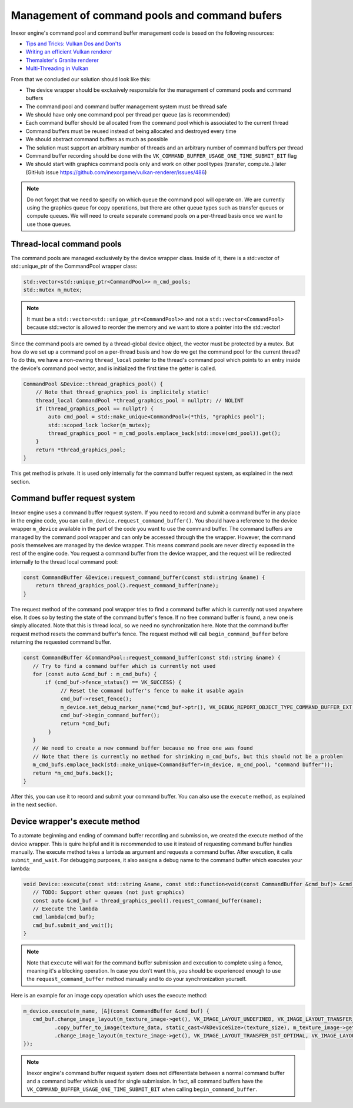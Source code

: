 Management of command pools and command bufers
==============================================

Inexor engine's command pool and command buffer management code is based on the following resources:

* `Tips and Tricks: Vulkan Dos and Don'ts  <https://developer.nvidia.com/blog/vulkan-dos-donts/>`__
* `Writing an efficient Vulkan renderer <https://zeux.io/2020/02/27/writing-an-efficient-vulkan-renderer/>`__
* `Themaister's Granite renderer <https://github.com/Themaister/Granite>`__
* `Multi-Threading in Vulkan <https://community.arm.com/arm-community-blogs/b/graphics-gaming-and-vr-blog/posts/multi-threading-in-vulkan>`__

From that we concluded our solution should look like this:

* The device wrapper should be exclusively responsible for the management of command pools and command buffers
* The command pool and command buffer management system must be thread safe
* We should have only one command pool per thread per queue (as is recommended)
* Each command buffer should be allocated from the command pool which is associated to the current thread
* Command buffers must be reused instead of being allocated and destroyed every time
* We should abstract command buffers as much as possible
* The solution must support an arbitrary number of threads and an arbitrary number of command buffers per thread
* Command buffer recording should be done with the ``VK_COMMAND_BUFFER_USAGE_ONE_TIME_SUBMIT_BIT`` flag
* We should start with graphics command pools only and work on other pool types (transfer, compute..) later (GitHub issue https://github.com/inexorgame/vulkan-renderer/issues/486)

.. note::
    Do not forget that we need to specify on which queue the command pool will operate on. We are currently using the graphics queue for copy operations, but there are other queue types such as transfer queues or compute queues. We will need to create separate command pools on a per-thread basis once we want to use those queues.

Thread-local command pools
--------------------------

The command pools are managed exclusively by the device wrapper class. Inside of it, there is a std::vector of std::unique_ptr of the CommandPool wrapper class:

.. code-block:: cpp

    std::vector<std::unique_ptr<CommandPool>> m_cmd_pools;
    std::mutex m_mutex;

.. note::
    It must be a ``std::vector<std::unique_ptr<CommandPool>>`` and not a ``std::vector<CommandPool>`` because std::vector is allowed to reorder the memory and we want to store a pointer into the std::vector!

Since the command pools are owned by a thread-global device object, the vector must be protected by a mutex. But how do we set up a command pool on a per-thread basis and how do we get the command pool for the current thread? To do this, we have a non-owning ``thread_local`` pointer to the thread's command pool which points to an entry inside the device's command pool vector, and is initialized the first time the getter is called.

.. code-block:: cpp

    CommandPool &Device::thread_graphics_pool() {
        // Note that thread_graphics_pool is implicitely static!
        thread_local CommandPool *thread_graphics_pool = nullptr; // NOLINT
        if (thread_graphics_pool == nullptr) {
            auto cmd_pool = std::make_unique<CommandPool>(*this, "graphics pool");
            std::scoped_lock locker(m_mutex);
            thread_graphics_pool = m_cmd_pools.emplace_back(std::move(cmd_pool)).get();
        }
        return *thread_graphics_pool;
    }

This get method is private. It is used only internally for the command buffer request system, as explained in the next section.

Command buffer request system
-----------------------------

Inexor engine uses a command buffer request system. If you need to record and submit a command buffer in any place in the engine code, you can call ``m_device.request_command_buffer()``. You should have a reference to the device wrapper ``m_device`` available in the part of the code you want to use the command buffer. The command buffers are managed by the command pool wrapper and can only be accessed through the the wrapper. However, the command pools themselves are managed by the device wrapper. This means command pools are never directly exposed in the rest of the engine code. You request a command buffer from the device wrapper, and the request will be redirected internally to the thread local command pool:

.. code-block:: cpp

    const CommandBuffer &Device::request_command_buffer(const std::string &name) {
        return thread_graphics_pool().request_command_buffer(name);
    }

The request method of the command pool wrapper tries to find a command buffer which is currently not used anywhere else. It does so by testing the state of the command buffer's fence. If no free command buffer is found, a new one is simply allocated. Note that this is thread local, so we need no synchronization here. Note that the command buffer request method resets the command buffer's fence. The request method will call ``begin_command_buffer`` before returning the requested command buffer.

.. code-block:: cpp

    const CommandBuffer &CommandPool::request_command_buffer(const std::string &name) {
       // Try to find a command buffer which is currently not used
       for (const auto &cmd_buf : m_cmd_bufs) {
           if (cmd_buf->fence_status() == VK_SUCCESS) {
                // Reset the command buffer's fence to make it usable again
                cmd_buf->reset_fence();
                m_device.set_debug_marker_name(*cmd_buf->ptr(), VK_DEBUG_REPORT_OBJECT_TYPE_COMMAND_BUFFER_EXT, name);
                cmd_buf->begin_command_buffer();
                return *cmd_buf;
            }
       }
       // We need to create a new command buffer because no free one was found
       // Note that there is currently no method for shrinking m_cmd_bufs, but this should not be a problem
       m_cmd_bufs.emplace_back(std::make_unique<CommandBuffer>(m_device, m_cmd_pool, "command buffer"));
       return *m_cmd_bufs.back();
    }

After this, you can use it to record and submit your command buffer. You can also use the ``execute`` method, as explained in the next section.

Device wrapper's execute method
-------------------------------

To automate beginning and ending of command buffer recording and submission, we created the execute method of the device wrapper. This is quire helpful and it is recommended to use it instead of requesting command buffer handles manually. The execute method takes a lambda as argument and requests a command buffer. After execution, it calls ``submit_and_wait``. For debugging purposes, it also assigns a debug name to the command buffer which executes your lambda:

.. code-block:: cpp

    void Device::execute(const std::string &name, const std::function<void(const CommandBuffer &cmd_buf)> &cmd_lambda) {
       // TODO: Support other queues (not just graphics)
       const auto &cmd_buf = thread_graphics_pool().request_command_buffer(name);
       // Execute the lambda
       cmd_lambda(cmd_buf);
       cmd_buf.submit_and_wait();
    }

.. note::
    Note that ``execute`` will wait for the command buffer submission and execution to complete using a fence, meaning it's a blocking operation. In case you don't want this, you should be experienced enough to use the ``request_command_buffer`` method manually and to do your synchronization yourself.

Here is an example for an image copy operation which uses the execute method:

.. code-block:: cpp

    m_device.execute(m_name, [&](const CommandBuffer &cmd_buf) {
       cmd_buf.change_image_layout(m_texture_image->get(), VK_IMAGE_LAYOUT_UNDEFINED, VK_IMAGE_LAYOUT_TRANSFER_DST_OPTIMAL)
              .copy_buffer_to_image(texture_data, static_cast<VkDeviceSize>(texture_size), m_texture_image->get(), copy_region, m_name)
              .change_image_layout(m_texture_image->get(), VK_IMAGE_LAYOUT_TRANSFER_DST_OPTIMAL, VK_IMAGE_LAYOUT_SHADER_READ_ONLY_OPTIMAL);
    });

.. note::
    Inexor engine's command buffer request system does not differentiate between a normal command buffer and a command buffer which is used for single submission. In fact, all command buffers have the ``VK_COMMAND_BUFFER_USAGE_ONE_TIME_SUBMIT_BIT`` when calling ``begin_command_buffer``.

